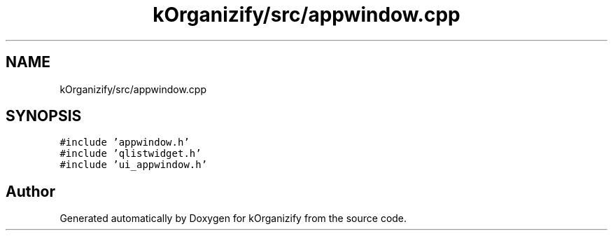 .TH "kOrganizify/src/appwindow.cpp" 3 "Mon Jan 8 2024" "kOrganizify" \" -*- nroff -*-
.ad l
.nh
.SH NAME
kOrganizify/src/appwindow.cpp
.SH SYNOPSIS
.br
.PP
\fC#include 'appwindow\&.h'\fP
.br
\fC#include 'qlistwidget\&.h'\fP
.br
\fC#include 'ui_appwindow\&.h'\fP
.br

.SH "Author"
.PP 
Generated automatically by Doxygen for kOrganizify from the source code\&.
